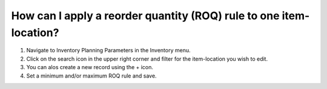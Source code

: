 ===================================================================
How can I apply a reorder quantity (ROQ) rule to one item-location?
===================================================================

1) Navigate to Inventory Planning Parameters in the Inventory menu.
2) Click on the search icon in the upper right corner and filter for the item-location you wish to edit.
3) You can alos create a new record using the + icon.
4) Set a minimum and/or maximum ROQ rule and save.

.. raw:: html

   <iframe width="1038" height="584" src="https://www.youtube.com/embed/3xO7F4pq2OQ" frameborder="0" allowfullscreen></iframe>